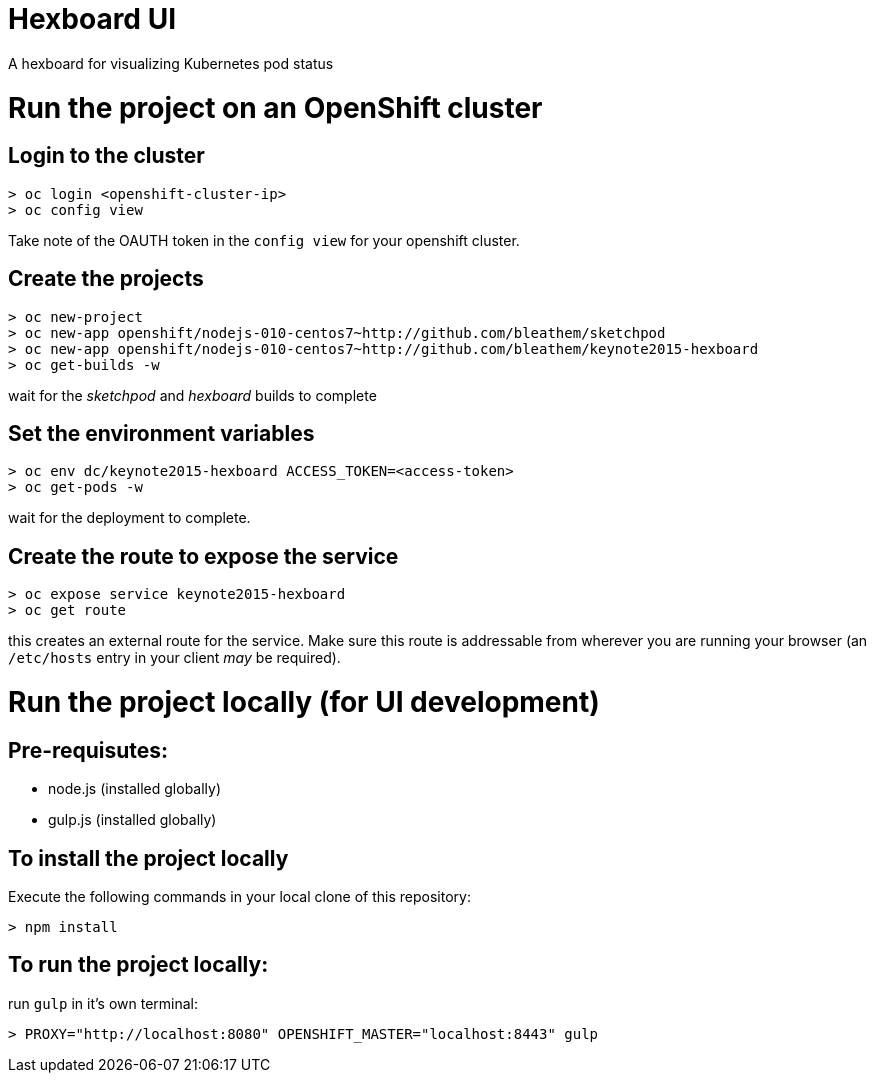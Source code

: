 = Hexboard UI

A hexboard for visualizing Kubernetes pod status

= Run the project on an OpenShift cluster

== Login to the cluster
[source, bash]
----
> oc login <openshift-cluster-ip>
> oc config view
----

Take note of the OAUTH token in the `config view` for your openshift cluster.

== Create the projects
[source, bash]
----
> oc new-project
> oc new-app openshift/nodejs-010-centos7~http://github.com/bleathem/sketchpod
> oc new-app openshift/nodejs-010-centos7~http://github.com/bleathem/keynote2015-hexboard
> oc get-builds -w
----

wait for the _sketchpod_ and _hexboard_ builds to complete

== Set the environment variables
[source, bash]
----
> oc env dc/keynote2015-hexboard ACCESS_TOKEN=<access-token>
> oc get-pods -w
----

wait for the deployment to complete.

== Create the route to expose the service
[source, bash]
----
> oc expose service keynote2015-hexboard
> oc get route
----

this creates an external route for the service.  Make sure this route is addressable from wherever you are running your browser (an `/etc/hosts` entry in your client _may_ be required).

= Run the project locally (for UI development)

== Pre-requisutes:

* node.js (installed globally)
* gulp.js (installed globally)

== To install the project locally

Execute the following commands in your local clone of this repository:
[source, bash]
----
> npm install
----

== To run the project locally:

run `gulp` in it's own terminal:
[source, bash]
----
> PROXY="http://localhost:8080" OPENSHIFT_MASTER="localhost:8443" gulp
----
